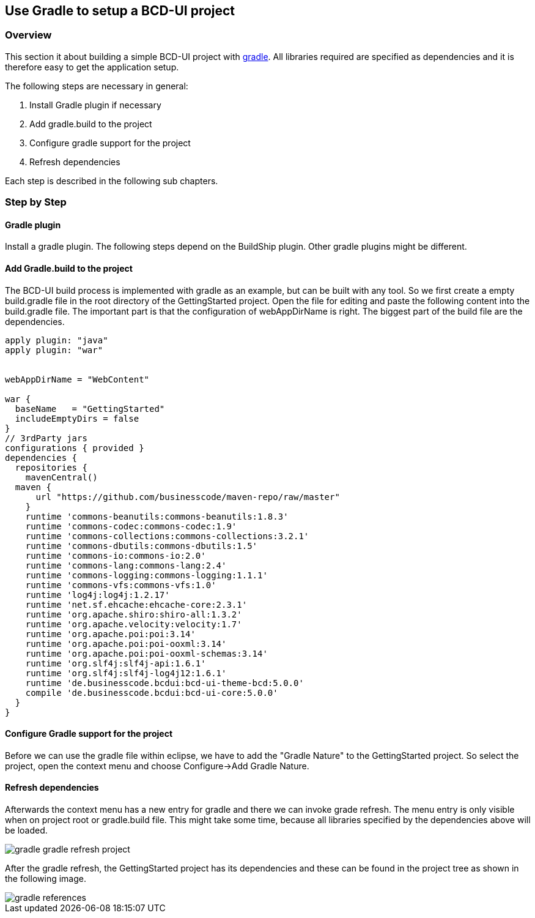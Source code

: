 [[DocGradle]]
== Use Gradle to setup a BCD-UI project

=== Overview

This section it about building a simple BCD-UI project with link:https://gradle.org/[gradle, window="_blank"].
All libraries required are
specified as dependencies and it is therefore easy to get the application setup.

The following steps are necessary in general:

. Install Gradle plugin if necessary
. Add gradle.build to the project
. Configure gradle support for the project
. Refresh dependencies

Each step is described in the following sub chapters.

=== Step by Step

==== Gradle plugin

Install a gradle plugin. The following steps depend on the BuildShip plugin. Other gradle plugins might be different.

==== Add Gradle.build to the project

The BCD-UI build process is implemented with gradle as an example, but can be built with any tool.
So we first create a empty build.gradle file in the root directory of the GettingStarted project.
Open the file for editing and paste the following content into the build.gradle file. The important part is that the configuration of webAppDirName is right.
The biggest part of the build file are the dependencies.


[source,javascript]
----

apply plugin: "java"
apply plugin: "war"


webAppDirName = "WebContent"

war {
  baseName   = "GettingStarted"
  includeEmptyDirs = false
}
// 3rdParty jars
configurations { provided }
dependencies {
  repositories {
    mavenCentral()
  maven {
      url "https://github.com/businesscode/maven-repo/raw/master"
    }
    runtime 'commons-beanutils:commons-beanutils:1.8.3'
    runtime 'commons-codec:commons-codec:1.9'
    runtime 'commons-collections:commons-collections:3.2.1'
    runtime 'commons-dbutils:commons-dbutils:1.5'
    runtime 'commons-io:commons-io:2.0'
    runtime 'commons-lang:commons-lang:2.4'
    runtime 'commons-logging:commons-logging:1.1.1'
    runtime 'commons-vfs:commons-vfs:1.0'
    runtime 'log4j:log4j:1.2.17'
    runtime 'net.sf.ehcache:ehcache-core:2.3.1'
    runtime 'org.apache.shiro:shiro-all:1.3.2'
    runtime 'org.apache.velocity:velocity:1.7'
    runtime 'org.apache.poi:poi:3.14'
    runtime 'org.apache.poi:poi-ooxml:3.14'
    runtime 'org.apache.poi:poi-ooxml-schemas:3.14'
    runtime 'org.slf4j:slf4j-api:1.6.1'
    runtime 'org.slf4j:slf4j-log4j12:1.6.1'
    runtime 'de.businesscode.bcdui:bcd-ui-theme-bcd:5.0.0'
    compile 'de.businesscode.bcdui:bcd-ui-core:5.0.0'
  }
}

----

==== Configure Gradle support for the project

Before we can use the gradle file within eclipse, we have to add the "Gradle Nature" to the GettingStarted project. So select the project,
open the context menu and choose Configure-&gt;Add Gradle Nature.


==== Refresh dependencies

Afterwards the context menu has a new entry for gradle and there we can invoke grade refresh. The menu entry is only visible when on project root or
gradle.build file.
This might take some time, because all libraries specified
by the dependencies above will be loaded.



image::images/gradle_gradle_refresh_project.png[]

After the gradle refresh, the GettingStarted project has its dependencies and these can be found in the project tree as shown in the following image.


image::images/gradle_references.png[]
